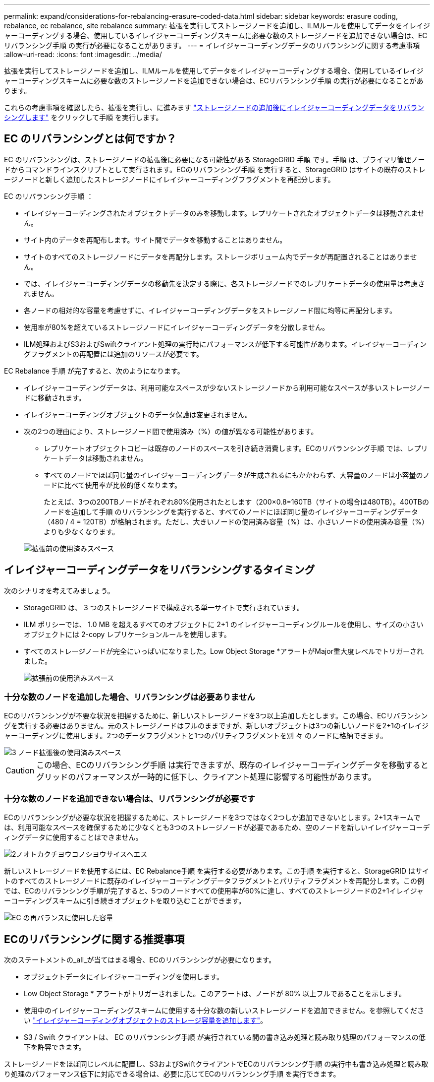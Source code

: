 ---
permalink: expand/considerations-for-rebalancing-erasure-coded-data.html 
sidebar: sidebar 
keywords: erasure coding, rebalance, ec rebalance, site rebalance 
summary: 拡張を実行してストレージノードを追加し、ILMルールを使用してデータをイレイジャーコーディングする場合、使用しているイレイジャーコーディングスキームに必要な数のストレージノードを追加できない場合は、ECリバランシング手順 の実行が必要になることがあります。 
---
= イレイジャーコーディングデータのリバランシングに関する考慮事項
:allow-uri-read: 
:icons: font
:imagesdir: ../media/


[role="lead"]
拡張を実行してストレージノードを追加し、ILMルールを使用してデータをイレイジャーコーディングする場合、使用しているイレイジャーコーディングスキームに必要な数のストレージノードを追加できない場合は、ECリバランシング手順 の実行が必要になることがあります。

これらの考慮事項を確認したら、拡張を実行し、に進みます link:rebalancing-erasure-coded-data-after-adding-storage-nodes.html["ストレージノードの追加後にイレイジャーコーディングデータをリバランシングします"] をクリックして手順 を実行します。



== EC のリバランシングとは何ですか？

EC のリバランシングは、ストレージノードの拡張後に必要になる可能性がある StorageGRID 手順 です。手順 は、プライマリ管理ノードからコマンドラインスクリプトとして実行されます。ECのリバランシング手順 を実行すると、StorageGRID はサイトの既存のストレージノードと新しく追加したストレージノードにイレイジャーコーディングフラグメントを再配分します。

EC のリバランシング手順 ：

* イレイジャーコーディングされたオブジェクトデータのみを移動します。レプリケートされたオブジェクトデータは移動されません。
* サイト内のデータを再配布します。サイト間でデータを移動することはありません。
* サイトのすべてのストレージノードにデータを再配分します。ストレージボリューム内でデータが再配置されることはありません。
* では、イレイジャーコーディングデータの移動先を決定する際に、各ストレージノードでのレプリケートデータの使用量は考慮されません。
* 各ノードの相対的な容量を考慮せずに、イレイジャーコーディングデータをストレージノード間に均等に再配分します。
* 使用率が80%を超えているストレージノードにイレイジャーコーディングデータを分散しません。
* ILM処理およびS3およびSwiftクライアント処理の実行時にパフォーマンスが低下する可能性があります。イレイジャーコーディングフラグメントの再配置には追加のリソースが必要です。


EC Rebalance 手順 が完了すると、次のようになります。

* イレイジャーコーディングデータは、利用可能なスペースが少ないストレージノードから利用可能なスペースが多いストレージノードに移動されます。
* イレイジャーコーディングオブジェクトのデータ保護は変更されません。
* 次の2つの理由により、ストレージノード間で使用済み（%）の値が異なる可能性があります。
+
** レプリケートオブジェクトコピーは既存のノードのスペースを引き続き消費します。ECのリバランシング手順 では、レプリケートデータは移動されません。
** すべてのノードでほぼ同じ量のイレイジャーコーディングデータが生成されるにもかかわらず、大容量のノードは小容量のノードに比べて使用率が比較的低くなります。
+
たとえば、3つの200TBノードがそれぞれ80%使用されたとします（200&#215;0.8=160TB（サイトの場合は480TB）。400TBのノードを追加して手順 のリバランシングを実行すると、すべてのノードにほぼ同じ量のイレイジャーコーディングデータ（480 / 4 = 120TB）が格納されます。ただし、大きいノードの使用済み容量（%）は、小さいノードの使用済み容量（%）よりも少なくなります。

+
image::../media/used_space_with_larger_node.png[拡張前の使用済みスペース]







== イレイジャーコーディングデータをリバランシングするタイミング

次のシナリオを考えてみましょう。

* StorageGRID は、 3 つのストレージノードで構成される単一サイトで実行されています。
* ILM ポリシーでは、 1.0 MB を超えるすべてのオブジェクトに 2+1 のイレイジャーコーディングルールを使用し、サイズの小さいオブジェクトには 2-copy レプリケーションルールを使用します。
* すべてのストレージノードが完全にいっぱいになりました。Low Object Storage *アラートがMajor重大度レベルでトリガーされました。
+
image::../media/used_space_before_expansion.png[拡張前の使用済みスペース]





=== 十分な数のノードを追加した場合、リバランシングは必要ありません

ECのリバランシングが不要な状況を把握するために、新しいストレージノードを3つ以上追加したとします。この場合、ECリバランシングを実行する必要はありません。元のストレージノードはフルのままですが、新しいオブジェクトは3つの新しいノードを2+1のイレイジャーコーディングに使用します。2つのデータフラグメントと1つのパリティフラグメントを別 々 のノードに格納できます。

image::../media/used_space_after_3_node_expansion.png[3 ノード拡張後の使用済みスペース]


CAUTION: この場合、ECのリバランシング手順 は実行できますが、既存のイレイジャーコーディングデータを移動するとグリッドのパフォーマンスが一時的に低下し、クライアント処理に影響する可能性があります。



=== 十分な数のノードを追加できない場合は、リバランシングが必要です

ECのリバランシングが必要な状況を把握するために、ストレージノードを3つではなく2つしか追加できないとします。2+1スキームでは、利用可能なスペースを確保するために少なくとも3つのストレージノードが必要であるため、空のノードを新しいイレイジャーコーディングデータに使用することはできません。

image::../media/used_space_after_2_node_expansion.png[2ノオトカクチヨウコノシヨウサイスヘエス]

新しいストレージノードを使用するには、EC Rebalance手順 を実行する必要があります。この手順 を実行すると、StorageGRID はサイトのすべてのストレージノードに既存のイレイジャーコーディングデータフラグメントとパリティフラグメントを再配分します。この例では、ECのリバランシング手順が完了すると、5つのノードすべての使用率が60%に達し、すべてのストレージノードの2+1イレイジャーコーディングスキームに引き続きオブジェクトを取り込むことができます。

image::../media/used_space_after_ec_rebalance.png[EC の再バランスに使用した容量]



== ECのリバランシングに関する推奨事項

次のステートメントの_all_が当てはまる場合、ECのリバランシングが必要になります。

* オブジェクトデータにイレイジャーコーディングを使用します。
* Low Object Storage * アラートがトリガーされました。このアラートは、ノードが 80% 以上フルであることを示します。
* 使用中のイレイジャーコーディングスキームに使用する十分な数の新しいストレージノードを追加できません。を参照してください link:adding-storage-capacity-for-erasure-coded-objects.html["イレイジャーコーディングオブジェクトのストレージ容量を追加します"]。
* S3 / Swift クライアントは、 EC のリバランシング手順 が実行されている間の書き込み処理と読み取り処理のパフォーマンスの低下を許容できます。


ストレージノードをほぼ同じレベルに配置し、S3およびSwiftクライアントでECのリバランシング手順 の実行中も書き込み処理と読み取り処理のパフォーマンス低下に対応できる場合は、必要に応じてECのリバランシング手順 を実行できます。



== EC のリバランシングが手順 と他のメンテナンスタスクと連携する仕組み

ECリバランシング手順 を実行するときに一部のメンテナンス手順を実行することはできません。

[cols="1a,2a"]
|===
| 手順 | EC のリバランシングで許可される手順 ？ 


 a| 
追加の EC リバランシング手順
 a| 
いいえ

一度に実行できる EC のリバランシング手順 は 1 つだけです。



 a| 
手順 の運用を停止

EC データの修復ジョブ
 a| 
いいえ

* EC Rebalance 手順 が実行されている間は、手順 または EC データの修復の運用を停止することはできません。
* ストレージノードが手順 を運用停止したり、 EC データの修復が実行されている間は、 EC のリバランシング手順 を開始できません。




 a| 
Expansion 手順 の略
 a| 
いいえ

拡張時に新しいストレージノードを追加する必要がある場合は、すべての新しいノードを追加したあとにECリバランシング手順 を実行します。



 a| 
手順 をアップグレードします
 a| 
いいえ

StorageGRID ソフトウェアをアップグレードする必要がある場合は、EC rebalance手順 の実行前または実行後にアップグレード手順 を実行します。必要に応じて、ソフトウェアアップグレードを実行するために EC Rebalance 手順 を終了できます。



 a| 
アプライアンスノードのクローン手順
 a| 
いいえ

アプライアンスストレージノードをクローニングする必要がある場合は、新しいノードの追加後にECリバランシング手順 を実行します。



 a| 
Hotfix 手順 の略
 a| 
はい。

StorageGRID ホットフィックスは、 EC Rebalance 手順 の実行中に適用できます。



 a| 
その他のメンテナンス手順
 a| 
いいえ

他のメンテナンス手順を実行する前に、 EC Rebalance 手順 を終了する必要があります。

|===


== EC のリバランシングが行われる手順 と ILM の相互作用

EC のリバランシング手順 を実行している間は、 ILM を変更して既存のイレイジャーコーディングオブジェクトの場所が変更されないようにしてください。たとえば、イレイジャーコーディングプロファイルが異なるILMルールは使用しないでください。このようなILMの変更が必要な場合は、ECのリバランシング手順 を終了する必要があります。

